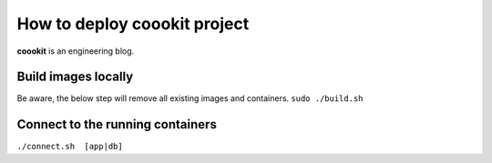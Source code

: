 ==================
How to deploy coookit project
==================
**coookit** is an engineering blog.

Build images locally
==============
Be aware, the below step will remove all existing images and containers.
``sudo ./build.sh``

Connect to the running containers
==============
``./connect.sh  [app|db]``
